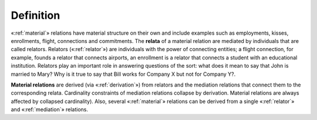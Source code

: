 Definition
----------

«:ref:`material`» relations have material structure on their own and include
examples such as employments, kisses, enrollments, flight, connections
and commitments. The **relata** of a material relation are mediated by
individuals that are called relators. Relators («:ref:`relator`») are individuals with the
power of connecting entities; a flight connection, for example, founds a
relator that connects airports, an enrollment is a relator that connects
a student with an educational institution. Relators play an important
role in answering questions of the sort: what does it mean to say that
John is married to Mary? Why is it true to say that Bill works for
Company X but not for Company Y?.

**Material relations** are derived (via «:ref:`derivation`»)
from relators and the mediation relations that connect them to the
corresponding relata. Cardinality constraints of mediation relations
collapse by derivation. Material relations are always affected by
collapsed cardinality). Also, several «:ref:`material`»
relations can be derived from a single «:ref:`relator`» and «:ref:`mediation`»
relations.

